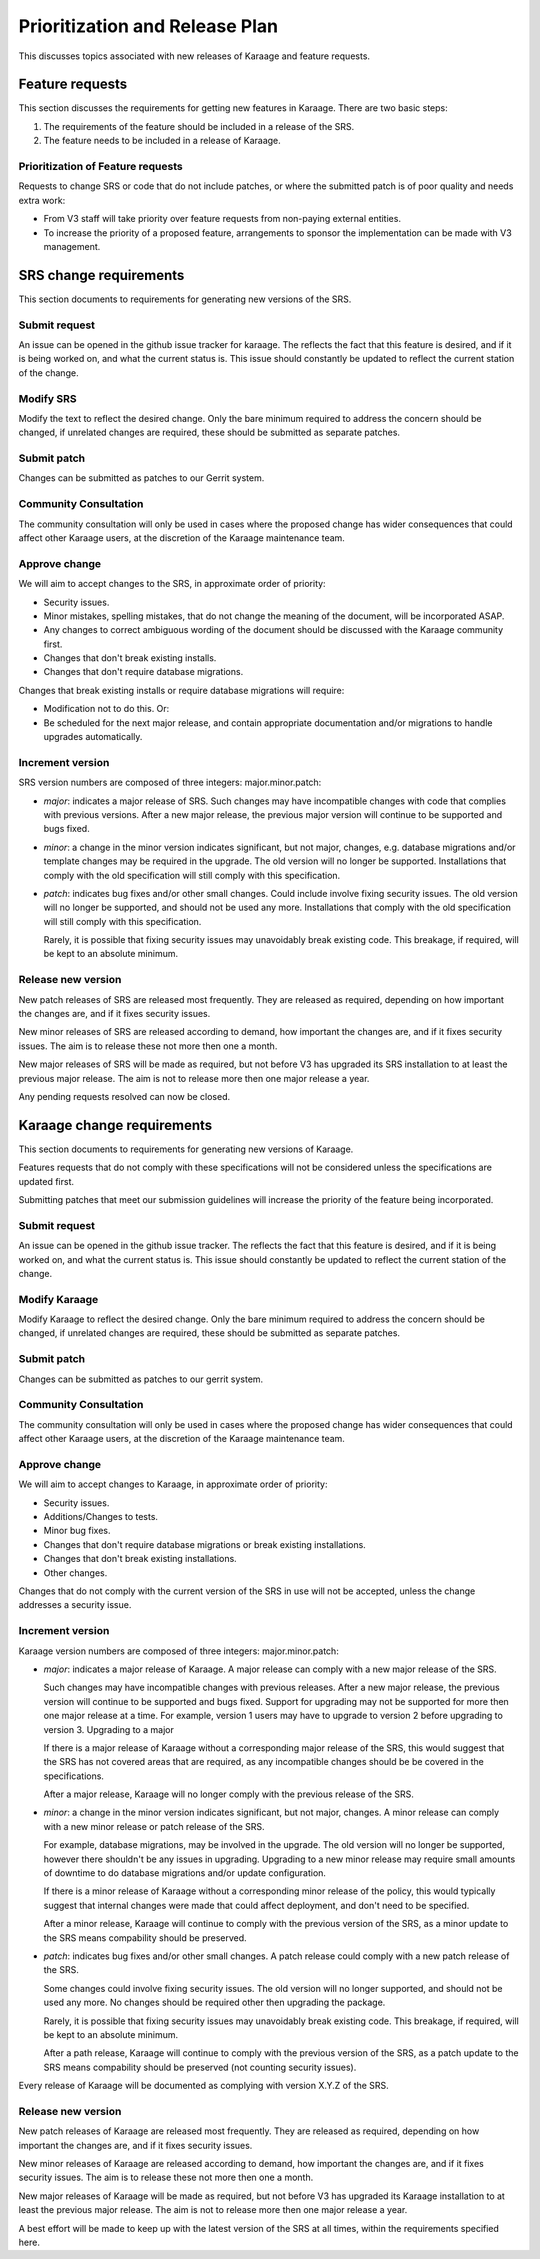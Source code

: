 Prioritization and Release Plan
===============================
This discusses topics associated with new releases of Karaage and feature
requests.


Feature requests
----------------
This section discusses the requirements for getting new features in Karaage.
There are two basic steps:

#.  The requirements of the feature should be included in a release of the SRS.
#.  The feature needs to be included in a release of Karaage.

Prioritization of Feature requests
~~~~~~~~~~~~~~~~~~~~~~~~~~~~~~~~~~
Requests to change SRS or code that do not include patches, or where the
submitted patch is of poor quality and needs extra work:

*   From V3 staff will take priority over feature requests from non-paying
    external entities.
*   To increase the priority of a proposed feature,
    arrangements to sponsor the implementation can be made with V3 management.


SRS change requirements
-----------------------
This section documents to requirements for generating new versions of the SRS.


..  actdiag::
    :maxwidth: 520

    actdiag {
        A [label="1. Submit request"]
        B [label="2. Modify SRS"]
        BB [label="2. Modify SRS"]
        BA [label="2. Modify SRS"]
        C [label="3. Submit patch"]
        CA [label="3. Submit patch"]
        CB [label="3. Submit patch"]
        D [label="4. Comunity
        consultation"]
        E [label="5. Approve change"]
        F [label="6. Increment version"]
        G [label="7. Release new
        version"]
        A -> B -> C -> D -> E -> F -> G
        A -> BA -> CA -> D
        A -> BB -> CB -> D

        lane {
           label = "Submitter"
           A
           B
           C
        }
        lane {
          label = "Karaage community"
           BA
           CA
          D
        }
        lane {
           label = "Karaage team"
           BB
           CB
           E
           F
           G
        }
    }


Submit request
~~~~~~~~~~~~~~
An issue can be opened in the github issue tracker for karaage. The reflects
the fact that this feature is desired, and if it is being worked on, and what
the current status is. This issue should constantly be updated to reflect the
current station of the change.

Modify SRS
~~~~~~~~~~
Modify the text to reflect the desired change. Only the bare minimum
required to address the concern should be changed, if unrelated changes
are required, these should be submitted as separate patches.

Submit patch
~~~~~~~~~~~~
Changes can be submitted as patches to our Gerrit system.

Community Consultation
~~~~~~~~~~~~~~~~~~~~~~
The community consultation will only be used in cases where the proposed change
has wider consequences that could affect other Karaage users, at the discretion
of the Karaage maintenance team.

Approve change
~~~~~~~~~~~~~~
We will aim to accept changes to the SRS, in approximate order of priority:

*   Security issues.
*   Minor mistakes, spelling mistakes, that do not change the meaning of the
    document, will be incorporated ASAP.
*   Any changes to correct ambiguous wording of the document should be
    discussed with the Karaage community first.
*   Changes that don't break existing installs.
*   Changes that don't require database migrations.

Changes that break existing installs or require database migrations will
require:

*   Modification not to do this. Or:
*   Be scheduled for the next major release, and contain appropriate
    documentation and/or migrations to handle upgrades automatically.

Increment version
~~~~~~~~~~~~~~~~~
SRS version numbers are composed of three integers: major.minor.patch:

*   *major*: indicates a major release of SRS. Such changes may have
    incompatible changes with code that complies with previous versions. After
    a new major release, the previous major version will continue to be
    supported and bugs fixed.

*   *minor*: a change in the minor version indicates significant, but not
    major, changes, e.g. database migrations and/or template changes may be
    required in the upgrade. The old version will no longer be supported.
    Installations that comply with the old specification will still comply
    with this specification.

*   *patch*: indicates bug fixes and/or other small changes. Could include
    involve fixing security issues. The old version will no longer be
    supported, and should not be used any more.  Installations that comply with
    the old specification will still comply with this specification.

    Rarely, it is possible that fixing security issues may unavoidably break
    existing code.  This breakage, if required,  will be kept to an absolute
    minimum.

Release new version
~~~~~~~~~~~~~~~~~~~
New patch releases of SRS are released most frequently. They are released
as required, depending on how important the changes are, and if it fixes
security issues.

New minor releases of SRS are released according to demand, how important
the changes are, and if it fixes security issues. The aim is to release these
not more then one a month.

New major releases of SRS will be made as required, but not before V3 has
upgraded its SRS installation to at least the previous major release. The
aim is not to release more then one major release a year.

Any pending requests resolved can now be closed.


Karaage change requirements
---------------------------
This section documents to requirements for generating new versions of Karaage.

Features requests that do not comply with these specifications will not be
considered unless the specifications are updated first.

Submitting patches that meet our submission guidelines will increase the
priority of the feature being incorporated.

..  actdiag::
    :maxwidth: 520

    actdiag {
        A [label="1. Submit request"]
        B [label="2. Modify Karaage"]
        BB [label="2. Modify Karaage"]
        BA [label="2. Modify Karaage"]
        C [label="3. Submit patch"]
        CA [label="3. Submit patch"]
        CB [label="3. Submit patch"]
        D [label="4. Comunity
        consultation"]
        E [label="5. Approve change"]
        F [label="6. Increment version"]
        G [label="7. Release new
        version"]
        A -> B -> C -> D -> E -> F -> G
        A -> BA -> CA -> D
        A -> BB -> CB -> D

        lane {
           label = "Submitter"
           A
           B
           C
        }
        lane {
          label = "Karaage community"
           BA
           CA
          D
        }
        lane {
           label = "Karaage team"
           BB
           CB
           E
           F
           G
        }
    }


Submit request
~~~~~~~~~~~~~~
An issue can be opened in the github issue tracker. The reflects the fact that
this feature is desired, and if it is being worked on, and what the current
status is. This issue should constantly be updated to reflect the current
station of the change.

Modify Karaage
~~~~~~~~~~~~~~
Modify Karaage to reflect the desired change. Only the bare minimum required to
address the concern should be changed, if unrelated changes are required, these
should be submitted as separate patches.

Submit patch
~~~~~~~~~~~~
Changes can be submitted as patches to our gerrit system.

Community Consultation
~~~~~~~~~~~~~~~~~~~~~~
The community consultation will only be used in cases where the proposed change
has wider consequences that could affect other Karaage users, at the discretion
of the Karaage maintenance team.

Approve change
~~~~~~~~~~~~~~
We will aim to accept changes to Karaage, in approximate order of priority:

*   Security issues.
*   Additions/Changes to tests.
*   Minor bug fixes.
*   Changes that don't require database migrations or break existing
    installations.
*   Changes that don't break existing installations.
*   Other changes.

Changes that do not comply with the current version of the SRS in use will not
be accepted, unless the change addresses a security issue.

Increment version
~~~~~~~~~~~~~~~~~
Karaage version numbers are composed of three integers: major.minor.patch:

*   *major*: indicates a major release of Karaage. A major release can comply
    with a new major release of the SRS.

    Such changes may have incompatible changes with previous releases. After a
    new major release, the previous version will continue to be supported and
    bugs fixed. Support for upgrading may not be supported for more then one
    major release at a time.  For example, version 1 users may have to upgrade
    to version 2 before upgrading to version 3. Upgrading to a major

    If there is a major release of Karaage without a corresponding major
    release of the SRS, this would suggest that the SRS has not covered areas
    that are required, as any incompatible changes should be be covered in the
    specifications.

    After a major release, Karaage will no longer comply with the previous
    release of the SRS.

*   *minor*: a change in the minor version indicates significant, but not
    major, changes. A minor release can comply with a new minor release or
    patch release of the SRS.

    For example, database migrations, may be involved in the upgrade. The old
    version will no longer be supported, however there shouldn't be any issues
    in upgrading.  Upgrading to a new minor release may require small amounts
    of downtime to do database migrations and/or update configuration.

    If there is a minor release of Karaage without a corresponding minor
    release of the policy, this would typically suggest that internal
    changes were made that could affect deployment, and don't need to
    be specified.

    After a minor release, Karaage will continue to comply with the
    previous version of the SRS, as a minor update to the SRS means
    compability should be preserved.

*   *patch*: indicates bug fixes and/or other small changes. A patch release
    could comply with a new patch release of the SRS.

    Some changes could involve fixing security issues. The old version will no
    longer supported, and should not be used any more. No changes should be
    required other then upgrading the package.

    Rarely, it is possible that fixing security issues may unavoidably break
    existing code.  This breakage, if required, will be kept to an absolute
    minimum.

    After a path release, Karaage will continue to comply with the previous
    version of the SRS, as a patch update to the SRS means compability should
    be preserved (not counting security issues).

Every release of Karaage will be documented as complying with version X.Y.Z of
the SRS.

Release new version
~~~~~~~~~~~~~~~~~~~
New patch releases of Karaage are released most frequently. They are released
as required, depending on how important the changes are, and if it fixes
security issues.

New minor releases of Karaage are released according to demand, how important
the changes are, and if it fixes security issues. The aim is to release these
not more then one a month.

New major releases of Karaage will be made as required, but not before V3 has
upgraded its Karaage installation to at least the previous major release. The
aim is not to release more then one major release a year.

A best effort will be made to keep up with the latest version of the SRS at all
times, within the requirements specified here.
